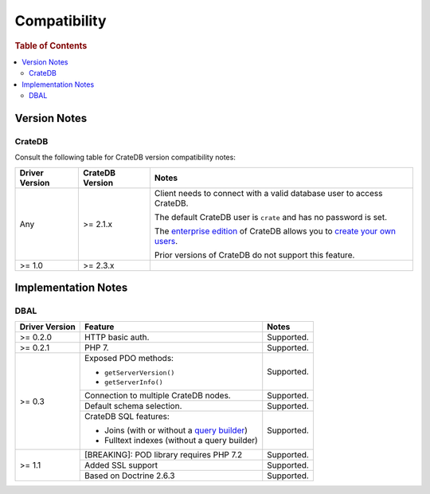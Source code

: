 .. _compatibility:

=============
Compatibility
=============

.. rubric:: Table of Contents

.. contents::
   :local:

.. _versions:

Version Notes
=============

.. _cratedb-versions:

CrateDB
-------

Consult the following table for CrateDB version compatibility notes:

+----------------+-----------------+-------------------------------------------+
| Driver Version | CrateDB Version | Notes                                     |
+================+=================+===========================================+
| Any            | >= 2.1.x        | Client needs to connect with a valid      |
|                |                 | database user to access CrateDB.          |
|                |                 |                                           |
|                |                 | The default CrateDB user is ``crate`` and |
|                |                 | has no password is set.                   |
|                |                 |                                           |
|                |                 | The `enterprise edition`_ of CrateDB      |
|                |                 | allows you to `create your own users`_.   |
|                |                 |                                           |
|                |                 | Prior versions of CrateDB do not support  |
|                |                 | this feature.                             |
+----------------+-----------------+-------------------------------------------+
| >= 1.0         | >= 2.3.x        |                                           |
+----------------+-----------------+-------------------------------------------+

.. _implementations:

Implementation Notes
====================

.. _dbal-implementation:

DBAL
----

+----------------+----------------------------------------------+------------+
| Driver Version | Feature                                      | Notes      |
+================+==============================================+============+
| >= 0.2.0       | HTTP basic auth.                             | Supported. |
+----------------+----------------------------------------------+------------+
| >= 0.2.1       | PHP 7.                                       | Supported. |
+----------------+----------------------------------------------+------------+
| >= 0.3         | Exposed PDO methods:                         | Supported. |
|                |                                              |            |
|                | - ``getServerVersion()``                     |            |
|                | - ``getServerInfo()``                        |            |
+                +----------------------------------------------+------------+
|                | Connection to multiple CrateDB nodes.        | Supported. |
+                +----------------------------------------------+------------+
|                | Default schema selection.                    | Supported. |
+                +----------------------------------------------+------------+
|                | CrateDB SQL features:                        | Supported. |
|                |                                              |            |
|                | - Joins (with or without a `query builder`_) |            |
|                | - Fulltext indexes (without a query builder) |            |
+----------------+----------------------------------------------+------------+
| >= 1.1         | [BREAKING]: POD library requires PHP 7.2     | Supported. |
+                +----------------------------------------------+------------+
|                | Added SSL support                            | Supported. |
+                +----------------------------------------------+------------+
|                | Based on Doctrine 2.6.3                      | Supported. |
+----------------+----------------------------------------------+------------+

.. _create your own users: https://crate.io/docs/crate/reference/en/latest/admin/user-management.html
.. _enterprise edition: https://crate.io/products/cratedb-enterprise/
.. _query builder: https://www.doctrine-project.org/projects/doctrine-dbal/en/2.7/reference/query-builder.html#join-clauses
